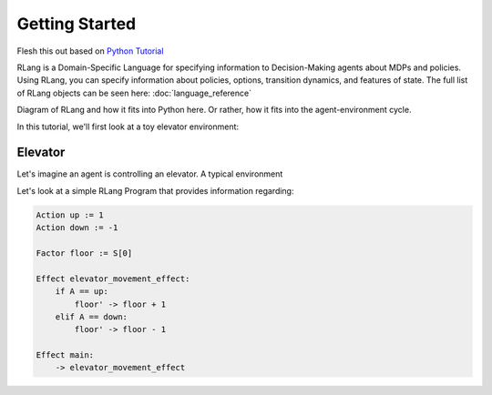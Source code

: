 ***************
Getting Started
***************

Flesh this out based on `Python Tutorial`_

.. _`Python Tutorial`: https://docs.python.org/3/tutorial/index.html

RLang is a Domain-Specific Language for specifying information to Decision-Making agents about MDPs and policies. Using
RLang, you can specify information about policies, options, transition dynamics, and features of state. The full list of
RLang objects can be seen here: :doc:`language_reference`

Diagram of RLang and how it fits into Python here. Or rather, how it fits into the agent-environment cycle.


In this tutorial, we'll first look at a toy elevator environment:

Elevator
--------

Let's imagine an agent is controlling an elevator. A typical environment


Let's look at a simple RLang Program that provides information regarding:

.. code-block:: text

    Action up := 1
    Action down := -1

    Factor floor := S[0]

    Effect elevator_movement_effect:
        if A == up:
            floor' -> floor + 1
        elif A == down:
            floor' -> floor - 1

    Effect main:
        -> elevator_movement_effect


